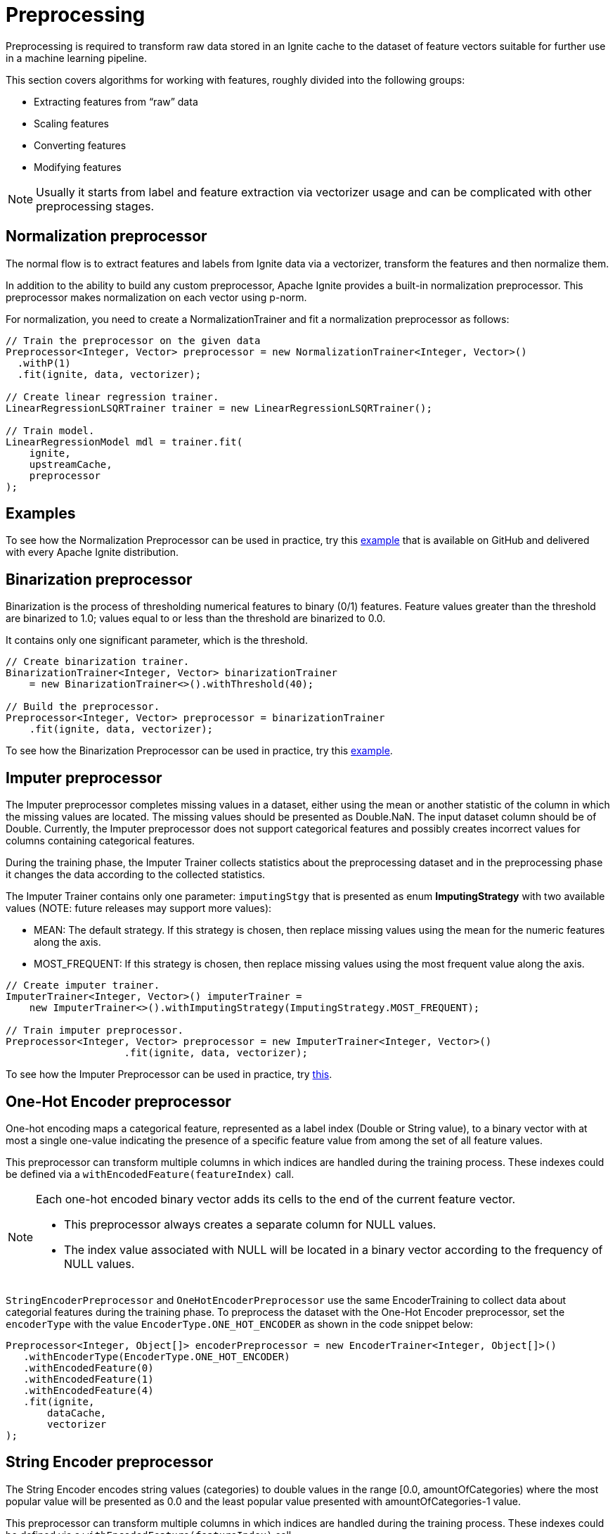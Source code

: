 = Preprocessing

Preprocessing is required to transform raw data stored in an Ignite cache to the dataset of feature vectors suitable for further use in a machine learning pipeline.

This section covers algorithms for working with features, roughly divided into the following groups:

  * Extracting features from “raw” data
  * Scaling features
  * Converting features
  * Modifying features

NOTE: Usually it starts from label and feature extraction via vectorizer usage and can be complicated with other preprocessing stages.

== Normalization preprocessor

The normal flow is to extract features and labels from Ignite data via a vectorizer​, transform the features and then normalize them.

In addition to the ability to build any custom preprocessor, Apache Ignite provides a built-in normalization preprocessor. This preprocessor makes normalization on each vector using p-norm.

For normalization, you need to create a NormalizationTrainer and fit a normalization preprocessor as follows:


[source, java]
----
// Train the preprocessor on the given data
Preprocessor<Integer, Vector> preprocessor = new NormalizationTrainer<Integer, Vector>()
  .withP(1)
  .fit(ignite, data, vectorizer);

// Create linear regression trainer.
LinearRegressionLSQRTrainer trainer = new LinearRegressionLSQRTrainer();

// Train model.
LinearRegressionModel mdl = trainer.fit(
    ignite,
    upstreamCache,
    preprocessor
);
----


== Examples

To see how the Normalization Preprocessor can be used in practice, try this https://github.com/apache/ignite/blob/master/examples/src/main/java/org/apache/ignite/examples/ml/preprocessing/NormalizationExample.java[example] that is available on GitHub and delivered with every Apache Ignite distribution.

== Binarization preprocessor

Binarization is the process of thresholding numerical features to binary (0/1) features.
Feature values greater than the threshold are binarized to 1.0; values equal to or less than the threshold are binarized to 0.0.

It contains only one significant parameter, which is the threshold.


[source, java]
----
// Create binarization trainer.
BinarizationTrainer<Integer, Vector> binarizationTrainer
    = new BinarizationTrainer<>().withThreshold(40);

// Build the preprocessor.
Preprocessor<Integer, Vector> preprocessor = binarizationTrainer
    .fit(ignite, data, vectorizer);
----

To see how the Binarization Preprocessor can be used in practice, try this https://github.com/apache/ignite/blob/master/examples/src/main/java/org/apache/ignite/examples/ml/preprocessing/BinarizationExample.java[example].


== Imputer preprocessor


The Imputer preprocessor completes missing values in a dataset, either using the mean or another statistic of the column in which the missing values are located. The missing values should be presented as Double.NaN. The input dataset column should be of Double. Currently, the Imputer preprocessor does not support categorical features and possibly creates incorrect values for columns containing categorical features.

During the training phase, the Imputer Trainer collects statistics about the preprocessing dataset and in the preprocessing phase it changes the data according to the collected statistics.

The Imputer Trainer contains only one parameter: `imputingStgy` that is presented as enum  *ImputingStrategy* with two available values (NOTE: future releases may support more values):

  * MEAN: The default strategy. If this strategy is chosen, then replace missing values using the mean for the numeric features along the axis.
  * MOST_FREQUENT: If this strategy is chosen, then replace missing values using the most frequent value along the axis.


[source, java]
----
// Create imputer trainer.
ImputerTrainer<Integer, Vector>() imputerTrainer =
    new ImputerTrainer<>().withImputingStrategy(ImputingStrategy.MOST_FREQUENT);

// Train imputer preprocessor.
Preprocessor<Integer, Vector> preprocessor = new ImputerTrainer<Integer, Vector>()
                    .fit(ignite, data, vectorizer);
----

To see how the Imputer Preprocessor can be used in practice, try https://github.com/apache/ignite/blob/master/examples/src/main/java/org/apache/ignite/examples/ml/preprocessing/ImputingExample.java[this].

== One-Hot Encoder preprocessor

One-hot encoding maps a categorical feature, represented as a label index (Double or String value), to a binary vector with at most a single one-value indicating the presence of a specific feature value from among the set of all feature values.

This preprocessor can transform multiple columns in which indices are handled during the training process. These indexes could be defined via a `withEncodedFeature(featureIndex)` call.

[NOTE]
====
Each one-hot encoded binary vector adds its cells to the end of the current feature vector.

  * This preprocessor always creates a separate column for NULL values.
  * The index value associated with NULL will be located in a binary vector according to the frequency of NULL values.
====

`StringEncoderPreprocessor` and `OneHotEncoderPreprocessor` use the same EncoderTraining to collect data about categorial features during the training phase. To preprocess the dataset with the One-Hot Encoder preprocessor, set the `encoderType` with the value `EncoderType.ONE_HOT_ENCODER` as shown in the code snippet below:


[source, java]
----
Preprocessor<Integer, Object[]> encoderPreprocessor = new EncoderTrainer<Integer, Object[]>()
   .withEncoderType(EncoderType.ONE_HOT_ENCODER)
   .withEncodedFeature(0)
   .withEncodedFeature(1)
   .withEncodedFeature(4)
   .fit(ignite,
       dataCache,
       vectorizer
);
----

== String Encoder preprocessor

The String Encoder encodes string values (categories) to double values in the range [0.0, amountOfCategories) where the most popular value will be presented as 0.0 and the least popular value presented with amountOfCategories-1 value.

This preprocessor can transform multiple columns in which indices are handled during the training process. These indexes could be defined via a `withEncodedFeature(featureIndex)` call.

NOTE: It doesn’t add a new column but changes data in-place.

*Example*

Assume that we have the following Dataset with features id and category:


[cols="1,1",opts="header"]
|===
|Id| Category
|0|   a
|1|   b
|2|   c
|3|   a
|4|   a
|5|   c
|===

[cols="1,1",opts="header"]
|===
|Id|  Category
|0|   0.0
|1|   2.0
|2|   1.0
|3|   0.0
|4|   0.0
|5|   1.0
|===

“a” gets index 0 because it is the most frequent, followed by “c” with index 1 and “b” with index 2.

[NOTE]
====
There is only one strategy regarding how StringEncoder will handle unseen labels when you have to fit a StringEncoder on one dataset and then use it to transform another: put unseen labels in a special additional bucket, at the index equal to `amountOfCategories`.
====

`StringEncoderPreprocessor` and `OneHotEncoderPreprocessor` use the same EncoderTraining to collect data about categorial features during the training phase. To preprocess the dataset with the `StringEncoderPreprocessor`, set the `encoderType` with the value `EncoderType.STRING_ENCODER` as shown below in the code snippet:


[source, java]
----
Preprocessor<Integer, Object[]> encoderPreprocessor
  = new EncoderTrainer<Integer, Object[]>()
   .withEncoderType(EncoderType.STRING_ENCODER)
   .withEncodedFeature(1)
   .withEncodedFeature(4)
   .fit(ignite,
       dataCache,
       vectorizer
);

----


To see how the String Encoder or OHE can be used in practice, try https://github.com/apache/ignite/tree/master/examples/src/main/java/org/apache/ignite/examples/ml/preprocessing/encoding[this] example.


== MinMax Scaler preprocessor

The MinMax Scaler transforms the given dataset, rescaling each feature to a specific range.

From a mathematical point of view, it is the following function which is applied to every element in the dataset:

image::images/preprocessing.png[]

for all i, where i is a number of column, max_i is the value of the maximum element in this column, min_i is the value of the minimal element in this column.


[source, java]
----
// Create min-max scaler trainer.
MinMaxScalerTrainer<Integer, Vector> trainer = new MinMaxScalerTrainer<>();

// Build the preprocessor.
Preprocessor<Integer, Vector> preprocessor = trainer
    .fit(ignite, data, vectorizer);
----

`MinMaxScalerTrainer` computes summary statistics on a data set and produces a `MinMaxScalerPreprocessor`
The preprocessor can then transform each feature individually such that it is in the given range.

To see how the `MinMaxScalerPreprocessor` can be used in practice, try https://github.com/apache/ignite/blob/master/examples/src/main/java/org/apache/ignite/examples/ml/preprocessing/MinMaxScalerExample.java[this] tutorial example.


== MaxAbsScaler Preprocessor

The MaxAbsScaler transforms the given dataset, rescaling each feature to the range [-1, 1] by dividing through the maximum absolute value in each feature.

NOTE:It does not shift or center the data, and thus does not destroy any sparsity.


[source, java]
----
// Create max-abs trainer.
MaxAbsScalerTrainer<Integer, Vector> trainer = new MaxAbsScalerTrainer<>();

// Build the preprocessor.
Preprocessor<Integer, Vector> preprocessor = trainer
    .fit(ignite, data, vectorizer);
----

From a mathematical point of view it is the following function which is applied to every element in a dataset:

image::images/preprocessing2.png[]

for all i, where i is a number of column, maxabs_i is the value of the absolute maximum element in this column.

`MaxAbsScalerTrainer` computes summary statistics on a data set and produces a `MaxAbsScalerPreprocessor`

To see how the `MaxAbsScalerPreprocessor` can be used in practice, try https://github.com/apache/ignite/blob/master/examples/src/main/java/org/apache/ignite/examples/ml/preprocessing/MaxAbsScalerExample.java[this] tutorial example.
